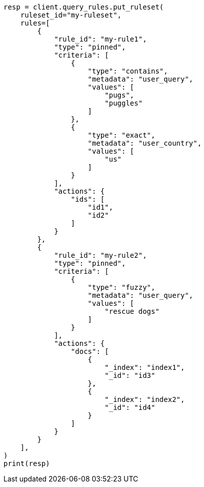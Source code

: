 // This file is autogenerated, DO NOT EDIT
// query-rules/apis/put-query-ruleset.asciidoc:117

[source, python]
----
resp = client.query_rules.put_ruleset(
    ruleset_id="my-ruleset",
    rules=[
        {
            "rule_id": "my-rule1",
            "type": "pinned",
            "criteria": [
                {
                    "type": "contains",
                    "metadata": "user_query",
                    "values": [
                        "pugs",
                        "puggles"
                    ]
                },
                {
                    "type": "exact",
                    "metadata": "user_country",
                    "values": [
                        "us"
                    ]
                }
            ],
            "actions": {
                "ids": [
                    "id1",
                    "id2"
                ]
            }
        },
        {
            "rule_id": "my-rule2",
            "type": "pinned",
            "criteria": [
                {
                    "type": "fuzzy",
                    "metadata": "user_query",
                    "values": [
                        "rescue dogs"
                    ]
                }
            ],
            "actions": {
                "docs": [
                    {
                        "_index": "index1",
                        "_id": "id3"
                    },
                    {
                        "_index": "index2",
                        "_id": "id4"
                    }
                ]
            }
        }
    ],
)
print(resp)
----
